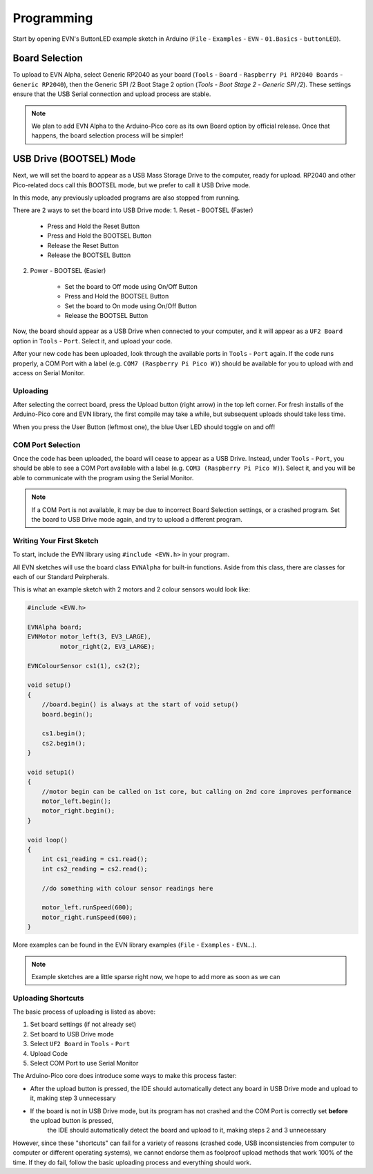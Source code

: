 Programming
============

Start by opening EVN's ButtonLED example sketch in Arduino (``File`` - ``Examples`` - ``EVN`` - ``01.Basics`` - ``buttonLED``).

Board Selection
"""""""""""""""

To upload to EVN Alpha, select Generic RP2040 as your board (``Tools`` - ``Board`` - ``Raspberry Pi RP2040 Boards`` - ``Generic RP2040``), then the Generic SPI /2 Boot Stage 2 option (`Tools` - `Boot Stage 2` - `Generic SPI /2`). These settings ensure that the USB Serial connection and upload process are stable.

.. note:: We plan to add EVN Alpha to the Arduino-Pico core as its own Board option by official release. Once that happens, the board selection process will be simpler!

USB Drive (BOOTSEL) Mode
"""""""""""""""""""""""""

Next, we will set the board to appear as a USB Mass Storage Drive to the computer, ready for upload. RP2040 and other Pico-related docs call this BOOTSEL mode, but we prefer to call it USB Drive mode.

In this mode, any previously uploaded programs are also stopped from running.

There are 2 ways to set the board into USB Drive mode:
1. Reset - BOOTSEL (Faster)

    * Press and Hold the Reset Button
    * Press and Hold the BOOTSEL Button
    * Release the Reset Button
    * Release the BOOTSEL Button

2. Power - BOOTSEL (Easier)

    * Set the board to Off mode using On/Off Button
    * Press and Hold the BOOTSEL Button
    * Set the board to On mode using On/Off Button
    * Release the BOOTSEL Button

Now, the board should appear as a USB Drive when connected to your computer, and it will appear as a ``UF2 Board`` option in ``Tools`` - ``Port``. Select it, and upload your code.

After your new code has been uploaded, look through the available ports in ``Tools`` - ``Port`` again. If the code runs properly, a COM Port with a label (e.g. ``COM7 (Raspberry Pi Pico W)``) should be available for you to upload with and access on Serial Monitor.

Uploading
---------

After selecting the correct board, press the Upload button (right arrow) in the top left corner. For fresh installs of the Arduino-Pico core and EVN library, the first compile may take a while, but subsequent uploads should take less time.

When you press the User Button (leftmost one), the blue User LED should toggle on and off!

COM Port Selection
------------------

Once the code has been uploaded, the board will cease to appear as a USB Drive. Instead, under ``Tools`` - ``Port``, 
you should be able to see a COM Port available with a label (e.g. ``COM3 (Raspberry Pi Pico W)``). Select it, and you will be able to communicate with the program using the Serial Monitor.

.. note:: If a COM Port is not available, it may be due to incorrect Board Selection settings, or a crashed program. Set the board to USB Drive mode again, and try to upload a different program.

Writing Your First Sketch
-------------------------
To start, include the EVN library using ``#include <EVN.h>`` in your program.

All EVN sketches will use the board class ``EVNAlpha`` for built-in functions. Aside from this class, there are classes for each of our Standard Peirpherals.

This is what an example sketch with 2 motors and 2 colour sensors would look like:

.. code-block:: cpp

    #include <EVN.h>

    EVNAlpha board;
    EVNMotor motor_left(3, EV3_LARGE),
             motor_right(2, EV3_LARGE);

    EVNColourSensor cs1(1), cs2(2);

    void setup()
    {
        //board.begin() is always at the start of void setup()
        board.begin();

        cs1.begin();
        cs2.begin();
    }

    void setup1()
    {
        //motor begin can be called on 1st core, but calling on 2nd core improves performance
        motor_left.begin();
        motor_right.begin();
    }

    void loop()
    {
        int cs1_reading = cs1.read();
        int cs2_reading = cs2.read();

        //do something with colour sensor readings here

        motor_left.runSpeed(600);
        motor_right.runSpeed(600);
    }


More examples can be found in the EVN library examples (``File`` - ``Examples`` - ``EVN``...).

.. note:: Example sketches are a little sparse right now, we hope to add more as soon as we can

Uploading Shortcuts
-------------------

The basic process of uploading is listed as above:

1. Set board settings (if not already set)
2. Set board to USB Drive mode
3. Select ``UF2 Board`` in ``Tools`` - ``Port``
4. Upload Code
5. Select COM Port to use Serial Monitor

The Arduino-Pico core does introduce some ways to make this process faster:

* After the upload button is pressed, the IDE should automatically detect any board in USB Drive mode and upload to it, making step 3 unnecessary

* If the board is not in USB Drive mode, but its program has not crashed and the COM Port is correctly set **before** the upload button is pressed, 
    the IDE should automatically detect the board and upload to it, making steps 2 and 3 unnecessary

However, since these "shortcuts" can fail for a variety of reasons (crashed code, USB inconsistencies from computer to computer or different operating systems),
we cannot endorse them as foolproof upload methods that work 100% of the time. If they do fail, follow the basic uploading process and everything should work.